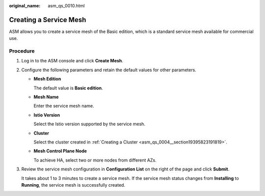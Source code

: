 :original_name: asm_qs_0010.html

.. _asm_qs_0010:

Creating a Service Mesh
=======================

ASM allows you to create a service mesh of the Basic edition, which is a standard service mesh available for commercial use.

Procedure
---------

#. Log in to the ASM console and click **Create Mesh**.

#. Configure the following parameters and retain the default values for other parameters.

   -  **Mesh Edition**

      The default value is **Basic edition**.

   -  **Mesh Name**

      Enter the service mesh name.

   -  **Istio Version**

      Select the Istio version supported by the service mesh.

   -  **Cluster**

      Select the cluster created in :ref:`Creating a Cluster <asm_qs_0004__section19395823191819>`.

   -  **Mesh Control Plane Node**

      To achieve HA, select two or more nodes from different AZs.

#. Review the service mesh configuration in **Configuration List** on the right of the page and click **Submit**.

   It takes about 1 to 3 minutes to create a service mesh. If the service mesh status changes from **Installing** to **Running**, the service mesh is successfully created.
